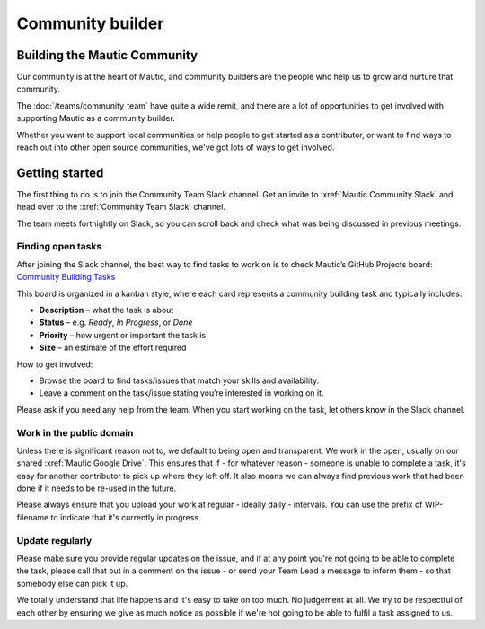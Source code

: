 Community builder
#################

.. vale off

Building the Mautic Community
*****************************

Our community is at the heart of Mautic, and community builders are the people who help us to grow and nurture that community.  

The :doc:`/teams/community_team` have quite a wide remit, and there are a lot of opportunities to get involved with supporting Mautic as a community builder.  

Whether you want to support local communities or help people to get started as a contributor, or want to find ways to reach out into other open source communities, we've got lots of ways to get involved.

Getting started
***************

The first thing to do is to join the Community Team Slack channel. Get an invite to :xref:`Mautic Community Slack` and head over to the :xref:`Community Team Slack` channel.

The team meets fortnightly on Slack, so you can scroll back and check what was being discussed in previous meetings.

Finding open tasks
==================

After joining the Slack channel, the best way to find tasks to work on is to check Mautic’s GitHub Projects board: `Community Building Tasks <https://github.com/orgs/mautic/projects/21/views/9>`_

This board is organized in a kanban style, where each card represents a community building task and typically includes:

- **Description** – what the task is about
- **Status** – e.g. *Ready*, *In Progress*, or *Done*
- **Priority** – how urgent or important the task is
- **Size** – an estimate of the effort required

How to get involved:

- Browse the board to find tasks/issues that match your skills and availability.
- Leave a comment on the task/issue stating you’re interested in working on it.

Please ask if you need any help from the team. When you start working on the task, let others know in the Slack channel.

Work in the public domain
=========================

Unless there is significant reason not to, we default to being open and transparent. We work in the open, usually on our shared :xref:`Mautic Google Drive`. This ensures that if - for whatever reason - someone is unable to complete a task, it's easy for another contributor to pick up where they left off. It also means we can always find previous work that had been done if it needs to be re-used in the future.

Please always ensure that you upload your work at regular - ideally daily - intervals. You can use the prefix of WIP-filename to indicate that it's currently in progress.

Update regularly
================

Please make sure you provide regular updates on the issue, and if at any point you're not going to be able to complete the task, please call that out in a comment on the issue - or send your Team Lead a message to inform them - so that somebody else can pick it up. 

We totally understand that life happens and it's easy to take on too much. No judgement at all. We try to be respectful of each other by ensuring we give as much notice as possible if we're not going to be able to fulfil a task assigned to us.

.. vale on
